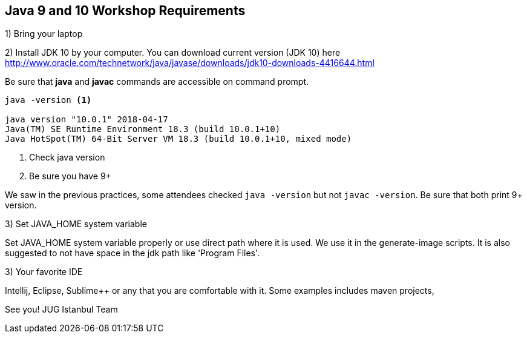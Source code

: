 == Java 9 and 10 Workshop Requirements

1) Bring your laptop

2) Install JDK 10 by your computer. You can download current version (JDK 10) here http://www.oracle.com/technetwork/java/javase/downloads/jdk10-downloads-4416644.html

Be sure that *java* and *javac* commands are accessible on command prompt.

[source,bash]
----
java -version <1>

java version "10.0.1" 2018-04-17
Java(TM) SE Runtime Environment 18.3 (build 10.0.1+10)
Java HotSpot(TM) 64-Bit Server VM 18.3 (build 10.0.1+10, mixed mode)
----

<1> Check java version
<2> Be sure you have 9+


We saw in the previous practices, some attendees checked `java -version` but not `javac -version`. Be sure that both print 9+ version.

3) Set JAVA_HOME system variable

Set JAVA_HOME system variable properly or use direct path where it is used. We use it in the generate-image scripts. It is also suggested to not have space in the jdk path like 'Program Files'.

3) Your favorite IDE

Intellij, Eclipse, Sublime++ or any that you are comfortable with it. Some examples includes maven projects, 



See you!
JUG Istanbul Team

